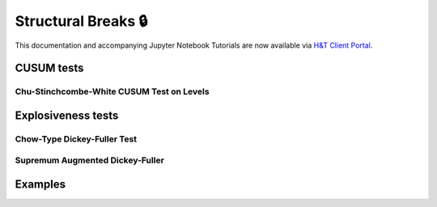 .. _implementations-structural_breaks:

====================
Structural Breaks 🔒
====================

This documentation and accompanying Jupyter Notebook Tutorials are now available via
`H&T Client Portal <https://portal.hudsonthames.org/dashboard/product/LFKd0IJcZa91PzVhALlJ>`__.

CUSUM tests
###########

Chu-Stinchcombe-White CUSUM Test on Levels
*******************************************

Explosiveness tests
####################

Chow-Type Dickey-Fuller Test
*****************************

Supremum Augmented Dickey-Fuller
********************************

Examples
########
